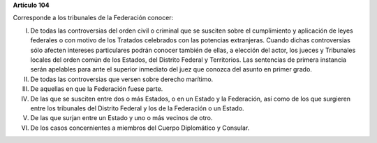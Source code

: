 **Artículo 104**

Corresponde a los tribunales de la Federación conocer:

I. De todas las controversias del orden civil o criminal que se susciten
   sobre el cumplimiento y aplicación de leyes federales o con motivo
   de los Tratados celebrados con las potencias extranjeras. Cuando
   dichas controversias sólo afecten intereses particulares podrán
   conocer también de ellas, a elección del actor, los jueces y
   Tribunales locales del orden común de los Estados, del Distrito
   Federal y Territorios. Las sentencias de primera instancia serán
   apelables para ante el superior inmediato del juez que conozca del
   asunto en primer grado.

II.  De todas las controversias que versen sobre derecho marítimo.

III. De aquellas en que la Federación fuese parte.

IV.  De las que se susciten entre dos o más Estados, o en un Estado y la
     Federación, así como de los que surgieren entre los tribunales del
     Distrito Federal y los de la Federación o un Estado.

V. De las que surjan entre un Estado y uno o más vecinos de otro.

VI. De los casos concernientes a miembros del Cuerpo Diplomático y
    Consular.

